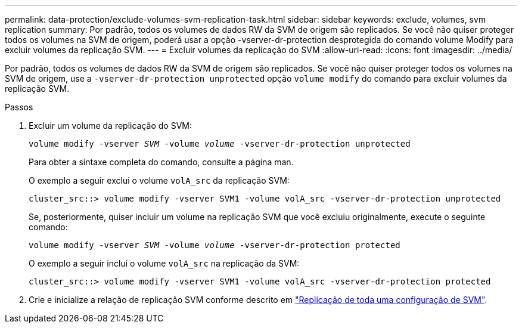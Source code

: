 ---
permalink: data-protection/exclude-volumes-svm-replication-task.html 
sidebar: sidebar 
keywords: exclude, volumes, svm replication 
summary: Por padrão, todos os volumes de dados RW da SVM de origem são replicados. Se você não quiser proteger todos os volumes na SVM de origem, poderá usar a opção -vserver-dr-protection desprotegida do comando volume Modify para excluir volumes da replicação SVM. 
---
= Excluir volumes da replicação do SVM
:allow-uri-read: 
:icons: font
:imagesdir: ../media/


[role="lead"]
Por padrão, todos os volumes de dados RW da SVM de origem são replicados. Se você não quiser proteger todos os volumes na SVM de origem, use a `-vserver-dr-protection unprotected` opção `volume modify` do comando para excluir volumes da replicação SVM.

.Passos
. Excluir um volume da replicação do SVM:
+
`volume modify -vserver _SVM_ -volume _volume_ -vserver-dr-protection unprotected`

+
Para obter a sintaxe completa do comando, consulte a página man.

+
O exemplo a seguir exclui o volume `volA_src` da replicação SVM:

+
[listing]
----
cluster_src::> volume modify -vserver SVM1 -volume volA_src -vserver-dr-protection unprotected
----
+
Se, posteriormente, quiser incluir um volume na replicação SVM que você excluiu originalmente, execute o seguinte comando:

+
`volume modify -vserver _SVM_ -volume _volume_ -vserver-dr-protection protected`

+
O exemplo a seguir inclui o volume `volA_src` na replicação da SVM:

+
[listing]
----
cluster_src::> volume modify -vserver SVM1 -volume volA_src -vserver-dr-protection protected
----
. Crie e inicialize a relação de replicação SVM conforme descrito em link:replicate-entire-svm-config-task.html["Replicação de toda uma configuração de SVM"].

